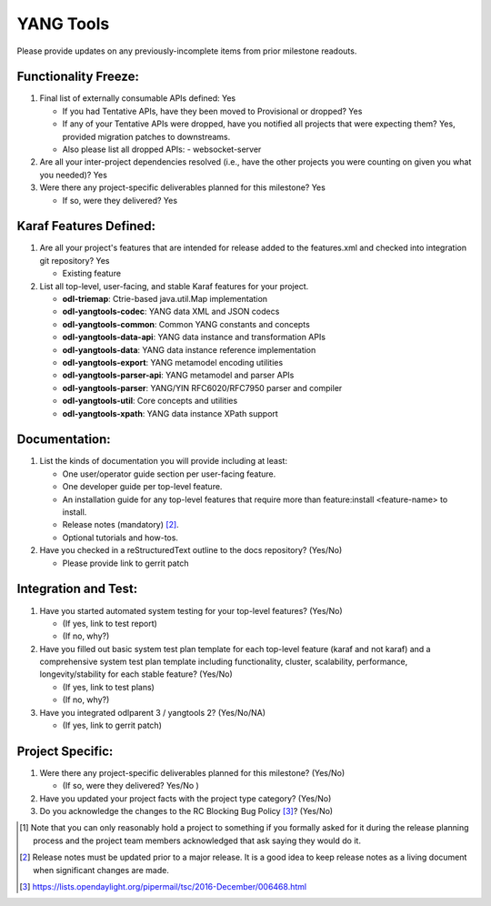 ==========
YANG Tools
==========

Please provide updates on any previously-incomplete items from prior milestone
readouts.

Functionality Freeze:
---------------------

1. Final list of externally consumable APIs defined: Yes

   - If you had Tentative APIs, have they been moved to Provisional or dropped? Yes

   - If any of your Tentative APIs were dropped, have you notified all projects
     that were expecting them? Yes, provided migration patches to downstreams.
   - Also please list all dropped APIs:
     - websocket-server

2. Are all your inter-project dependencies resolved (i.e., have the other
   projects you were counting on given you what you needed)? Yes

3. Were there any project-specific deliverables planned for this milestone?
   Yes

   - If so, were they delivered? Yes

Karaf Features Defined:
-----------------------

1. Are all your project's features that are intended for release added to the
   features.xml and checked into integration git repository? Yes

   - Existing feature

2. List all top-level, user-facing, and stable Karaf features for your project.

   * **odl-triemap**: Ctrie-based java.util.Map implementation
   * **odl-yangtools-codec**: YANG data XML and JSON codecs
   * **odl-yangtools-common**: Common YANG constants and concepts
   * **odl-yangtools-data-api**: YANG data instance and transformation APIs
   * **odl-yangtools-data**: YANG data instance reference implementation
   * **odl-yangtools-export**: YANG metamodel encoding utilities
   * **odl-yangtools-parser-api**: YANG metamodel and parser APIs
   * **odl-yangtools-parser**: YANG/YIN RFC6020/RFC7950 parser and compiler
   * **odl-yangtools-util**: Core concepts and utilities
   * **odl-yangtools-xpath**: YANG data instance XPath support

Documentation:
--------------

1. List the kinds of documentation you will provide including at least:

   - One user/operator guide section per user-facing feature.
   - One developer guide per top-level feature.
   - An installation guide for any top-level features that require more than
     feature:install <feature-name> to install.
   - Release notes (mandatory) [2]_.
   - Optional tutorials and how-tos.

2. Have you checked in a reStructuredText outline to the docs repository? (Yes/No)

   - Please provide link to gerrit patch

Integration and Test:
---------------------

1. Have you started automated system testing for your top-level features?
   (Yes/No)

   - (If yes, link to test report)
   - (If no, why?)

2. Have you filled out basic system test plan template for each top-level
   feature (karaf and not karaf) and a comprehensive system test plan template
   including functionality, cluster, scalability, performance,
   longevity/stability for each stable feature? (Yes/No)

   - (If yes, link to test plans)
   - (If no, why?)

3. Have you integrated odlparent 3 / yangtools 2? (Yes/No/NA)

   - (If yes, link to gerrit patch)

Project Specific:
-----------------

1. Were there any project-specific deliverables planned for this milestone?
   (Yes/No)

   - (If so, were they delivered? Yes/No )

2. Have you updated your project facts with the project type category? (Yes/No)

3. Do you acknowledge the changes to the RC Blocking Bug Policy [3]_? (Yes/No)

.. [1] Note that you can only reasonably hold a project to something if you
       formally asked for it during the release planning process and the project
       team members acknowledged that ask saying they would do it.
.. [2] Release notes must be updated prior to a major release. It is a good idea
       to keep release notes as a living document when significant changes are
       made.
.. [3] https://lists.opendaylight.org/pipermail/tsc/2016-December/006468.html
